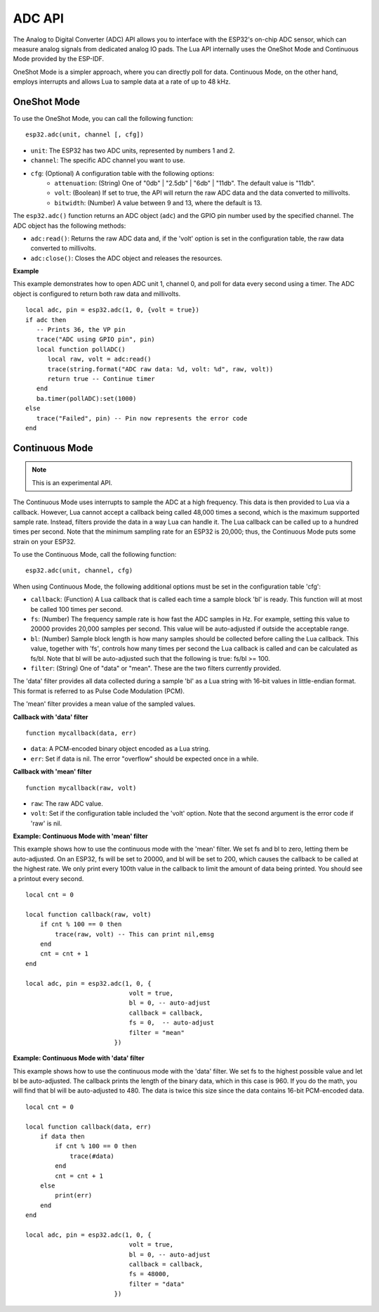 ADC API
=============


The Analog to Digital Converter (ADC) API allows you to interface with the ESP32's on-chip ADC sensor, which can measure analog signals from dedicated analog IO pads. The Lua API internally uses the OneShot Mode and Continuous Mode provided by the ESP-IDF.

OneShot Mode is a simpler approach, where you can directly poll for data. Continuous Mode, on the other hand, employs interrupts and allows Lua to sample data at a rate of up to 48 kHz.

OneShot Mode
-------------

To use the OneShot Mode, you can call the following function:

::

    esp32.adc(unit, channel [, cfg])

- ``unit``: The ESP32 has two ADC units, represented by numbers 1 and 2.
- ``channel``: The specific ADC channel you want to use.
- ``cfg``: (Optional) A configuration table with the following options:
    * ``attenuation``: (String) One of "0db" | "2.5db" | "6db" | "11db". The default value is "11db".
    * ``volt``: (Boolean) If set to true, the API will return the raw ADC data and the data converted to millivolts.
    * ``bitwidth``: (Number) A value between 9 and 13, where the default is 13.

The ``esp32.adc()`` function returns an ADC object (``adc``) and the GPIO pin number used by the specified channel. The ADC object has the following methods:

- ``adc:read()``: Returns the raw ADC data and, if the 'volt' option is set in the configuration table, the raw data converted to millivolts.
- ``adc:close()``: Closes the ADC object and releases the resources.

**Example**

This example demonstrates how to open ADC unit 1, channel 0, and poll for data every second using a timer. The ADC object is configured to return both raw data and millivolts.

::

    local adc, pin = esp32.adc(1, 0, {volt = true})
    if adc then
       -- Prints 36, the VP pin
       trace("ADC using GPIO pin", pin)
       local function pollADC()
          local raw, volt = adc:read()
          trace(string.format("ADC raw data: %d, volt: %d", raw, volt))
          return true -- Continue timer
       end
       ba.timer(pollADC):set(1000)
    else
       trace("Failed", pin) -- Pin now represents the error code
    end

Continuous Mode
----------------

.. note:: This is an experimental API.

The Continuous Mode uses interrupts to sample the ADC at a high frequency. This data is then provided to Lua via a callback. However, Lua cannot accept a callback being called 48,000 times a second, which is the maximum supported sample rate. Instead, filters provide the data in a way Lua can handle it. The Lua callback can be called up to a hundred times per second. Note that the minimum sampling rate for an ESP32 is 20,000; thus, the Continuous Mode puts some strain on your ESP32.

To use the Continuous Mode, call the following function:

::

    esp32.adc(unit, channel, cfg)

When using Continuous Mode, the following additional options must be set in the configuration table 'cfg':

- ``callback``: (Function) A Lua callback that is called each time a sample block 'bl' is ready. This function will at most be called 100 times per second.
- ``fs``: (Number) The frequency sample rate is how fast the ADC samples in Hz. For example, setting this value to 20000 provides 20,000 samples per second. This value will be auto-adjusted if outside the acceptable range.
- ``bl``: (Number) Sample block length is how many samples should be collected before calling the Lua callback. This value, together with 'fs', controls how many times per second the Lua callback is called and can be calculated as fs/bl. Note that bl will be auto-adjusted such that the following is true: fs/bl >= 100.
- ``filter``: (String) One of "data" or "mean". These are the two filters currently provided.

The 'data' filter provides all data collected during a sample 'bl' as a Lua string with 16-bit values in little-endian format. This format is referred to as Pulse Code Modulation (PCM).

The 'mean' filter provides a mean value of the sampled values.

**Callback with 'data' filter**

::

    function mycallback(data, err)
    
- ``data``: A PCM-encoded binary object encoded as a Lua string.
- ``err``: Set if data is nil. The error "overflow" should be expected once in a while.

**Callback with 'mean' filter**

::

    function mycallback(raw, volt)
    
- ``raw``: The raw ADC value.
- ``volt``: Set if the configuration table included the 'volt' option. Note that the second argument is the error code if 'raw' is nil.

**Example: Continuous Mode with 'mean' filter**

This example shows how to use the continuous mode with the 'mean' filter. We set fs and bl to zero, letting them be auto-adjusted. On an ESP32, fs will be set to 20000, and bl will be set to 200, which causes the callback to be called at the highest rate. We only print every 100th value in the callback to limit the amount of data being printed. You should see a printout every second.

::

    local cnt = 0

    local function callback(raw, volt)
        if cnt % 100 == 0 then
            trace(raw, volt) -- This can print nil,emsg
        end
        cnt = cnt + 1
    end

    local adc, pin = esp32.adc(1, 0, {
                                volt = true,
                                bl = 0, -- auto-adjust
                                callback = callback,
                                fs = 0,  -- auto-adjust
                                filter = "mean"
                            })

**Example: Continuous Mode with 'data' filter**

This example shows how to use the continuous mode with the 'data' filter. We set fs to the highest possible value and let bl be auto-adjusted. The callback prints the length of the binary data, which in this case is 960. If you do the math, you will find that bl will be auto-adjusted to 480. The data is twice this size since the data contains 16-bit PCM-encoded data.

::

    local cnt = 0

    local function callback(data, err)
        if data then
            if cnt % 100 == 0 then
                trace(#data)
            end
            cnt = cnt + 1
        else
            print(err)
        end
    end

    local adc, pin = esp32.adc(1, 0, {
                                volt = true,
                                bl = 0, -- auto-adjust
                                callback = callback,
                                fs = 48000,
                                filter = "data"
                            })
